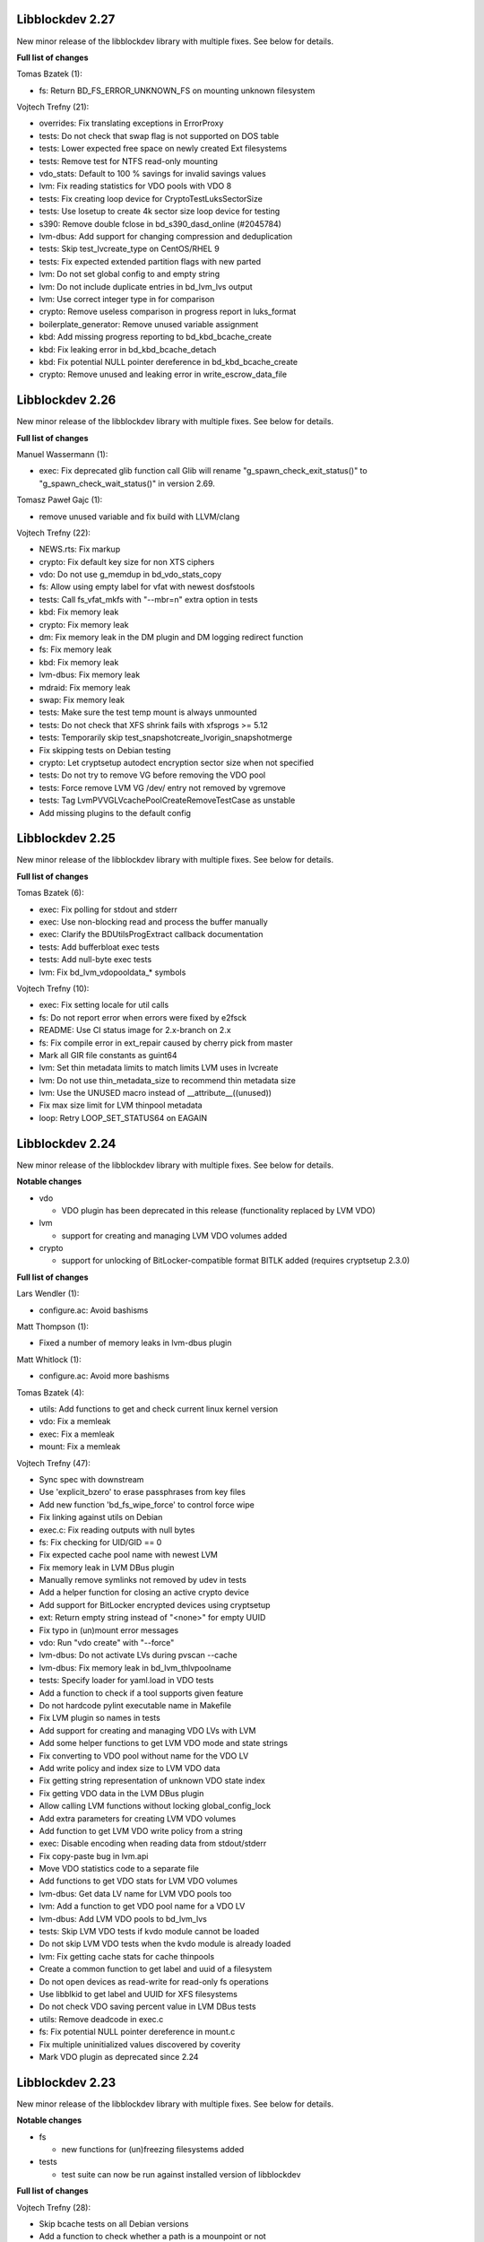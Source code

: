 Libblockdev 2.27
----------------

New minor release of the libblockdev library with multiple fixes. See below
for details.

**Full list of changes**

Tomas Bzatek (1):

- fs: Return BD_FS_ERROR_UNKNOWN_FS on mounting unknown filesystem

Vojtech Trefny (21):

- overrides: Fix translating exceptions in ErrorProxy
- tests: Do not check that swap flag is not supported on DOS table
- tests: Lower expected free space on newly created Ext filesystems
- tests: Remove test for NTFS read-only mounting
- vdo_stats: Default to 100 % savings for invalid savings values
- lvm: Fix reading statistics for VDO pools with VDO 8
- tests: Fix creating loop device for CryptoTestLuksSectorSize
- tests: Use losetup to create 4k sector size loop device for testing
- s390: Remove double fclose in bd_s390_dasd_online (#2045784)
- lvm-dbus: Add support for changing compression and deduplication
- tests: Skip test_lvcreate_type on CentOS/RHEL 9
- tests: Fix expected extended partition flags with new parted
- lvm: Do not set global config to and empty string
- lvm: Do not include duplicate entries in bd_lvm_lvs output
- lvm: Use correct integer type in for comparison
- crypto: Remove useless comparison in progress report in luks_format
- boilerplate_generator: Remove unused variable assignment
- kbd: Add missing progress reporting to bd_kbd_bcache_create
- kbd: Fix leaking error in bd_kbd_bcache_detach
- kbd: Fix potential NULL pointer dereference in bd_kbd_bcache_create
- crypto: Remove unused and leaking error in write_escrow_data_file

Libblockdev 2.26
----------------

New minor release of the libblockdev library with multiple fixes. See below
for details.

**Full list of changes**

Manuel Wassermann (1):

- exec: Fix deprecated glib function call Glib will rename
  "g_spawn_check_exit_status()" to "g_spawn_check_wait_status()" in version
  2.69.

Tomasz Paweł Gajc (1):

- remove unused variable and fix build with LLVM/clang

Vojtech Trefny (22):

- NEWS.rts: Fix markup
- crypto: Fix default key size for non XTS ciphers
- vdo: Do not use g_memdup in bd_vdo_stats_copy
- fs: Allow using empty label for vfat with newest dosfstools
- tests: Call fs_vfat_mkfs with "--mbr=n" extra option in tests
- kbd: Fix memory leak
- crypto: Fix memory leak
- dm: Fix memory leak in the DM plugin and DM logging redirect function
- fs: Fix memory leak
- kbd: Fix memory leak
- lvm-dbus: Fix memory leak
- mdraid: Fix memory leak
- swap: Fix memory leak
- tests: Make sure the test temp mount is always unmounted
- tests: Do not check that XFS shrink fails with xfsprogs >= 5.12
- tests: Temporarily skip test_snapshotcreate_lvorigin_snapshotmerge
- Fix skipping tests on Debian testing
- crypto: Let cryptsetup autodect encryption sector size when not specified
- tests: Do not try to remove VG before removing the VDO pool
- tests: Force remove LVM VG /dev/ entry not removed by vgremove
- tests: Tag LvmPVVGLVcachePoolCreateRemoveTestCase as unstable
- Add missing plugins to the default config


Libblockdev 2.25
----------------

New minor release of the libblockdev library with multiple fixes. See below
for details.

**Full list of changes**

Tomas Bzatek (6):

- exec: Fix polling for stdout and stderr
- exec: Use non-blocking read and process the buffer manually
- exec: Clarify the BDUtilsProgExtract callback documentation
- tests: Add bufferbloat exec tests
- tests: Add null-byte exec tests
- lvm: Fix bd_lvm_vdopooldata_* symbols

Vojtech Trefny (10):

- exec: Fix setting locale for util calls
- fs: Do not report error when errors were fixed by e2fsck
- README: Use CI status image for 2.x-branch on 2.x
- fs: Fix compile error in ext_repair caused by cherry pick from master
- Mark all GIR file constants as guint64
- lvm: Set thin metadata limits to match limits LVM uses in lvcreate
- lvm: Do not use thin_metadata_size to recommend thin metadata size
- lvm: Use the UNUSED macro instead of __attribute__((unused))
- Fix max size limit for LVM thinpool metadata
- loop: Retry LOOP_SET_STATUS64 on EAGAIN


Libblockdev 2.24
----------------

New minor release of the libblockdev library with multiple fixes. See below
for details.

**Notable changes**

- vdo

  - VDO plugin has been deprecated in this release (functionality replaced by LVM VDO)

- lvm

  - support for creating and managing LVM VDO volumes added

- crypto

  - support for unlocking of BitLocker-compatible format BITLK added (requires cryptsetup 2.3.0)

**Full list of changes**

Lars Wendler (1):

- configure.ac: Avoid bashisms

Matt Thompson (1):

- Fixed a number of memory leaks in lvm-dbus plugin

Matt Whitlock (1):

- configure.ac: Avoid more bashisms

Tomas Bzatek (4):

- utils: Add functions to get and check current linux kernel version
- vdo: Fix a memleak
- exec: Fix a memleak
- mount: Fix a memleak

Vojtech Trefny (47):

- Sync spec with downstream
- Use 'explicit_bzero' to erase passphrases from key files
- Add new function 'bd_fs_wipe_force' to control force wipe
- Fix linking against utils on Debian
- exec.c: Fix reading outputs with null bytes
- fs: Fix checking for UID/GID == 0
- Fix expected cache pool name with newest LVM
- Fix memory leak in LVM DBus plugin
- Manually remove symlinks not removed by udev in tests
- Add a helper function for closing an active crypto device
- Add support for BitLocker encrypted devices using cryptsetup
- ext: Return empty string instead of "<none>" for empty UUID
- Fix typo in (un)mount error messages
- vdo: Run "vdo create" with "--force"
- lvm-dbus: Do not activate LVs during pvscan --cache
- lvm-dbus: Fix memory leak in bd_lvm_thlvpoolname
- tests: Specify loader for yaml.load in VDO tests
- Add a function to check if a tool supports given feature
- Do not hardcode pylint executable name in Makefile
- Fix LVM plugin so names in tests
- Add support for creating and managing VDO LVs with LVM
- Add some helper functions to get LVM VDO mode and state strings
- Fix converting to VDO pool without name for the VDO LV
- Add write policy and index size to LVM VDO data
- Fix getting string representation of unknown VDO state index
- Fix getting VDO data in the LVM DBus plugin
- Allow calling LVM functions without locking global_config_lock
- Add extra parameters for creating LVM VDO volumes
- Add function to get LVM VDO write policy from a string
- exec: Disable encoding when reading data from stdout/stderr
- Fix copy-paste bug in lvm.api
- Move VDO statistics code to a separate file
- Add functions to get VDO stats for LVM VDO volumes
- lvm-dbus: Get data LV name for LVM VDO pools too
- lvm: Add a function to get VDO pool name for a VDO LV
- lvm-dbus: Add LVM VDO pools to bd_lvm_lvs
- tests: Skip LVM VDO tests if kvdo module cannot be loaded
- Do not skip LVM VDO tests when the kvdo module is already loaded
- lvm: Fix getting cache stats for cache thinpools
- Create a common function to get label and uuid of a filesystem
- Do not open devices as read-write for read-only fs operations
- Use libblkid to get label and UUID for XFS filesystems
- Do not check VDO saving percent value in LVM DBus tests
- utils: Remove deadcode in exec.c
- fs: Fix potential NULL pointer dereference in mount.c
- Fix multiple uninitialized values discovered by coverity
- Mark VDO plugin as deprecated since 2.24

Libblockdev 2.23
----------------

New minor release of the libblockdev library with multiple fixes. See below
for details.

**Notable changes**

- fs

  - new functions for (un)freezing filesystems added

- tests

  - test suite can now be run against installed version of libblockdev


**Full list of changes**

Vojtech Trefny (28):

- Skip bcache tests on all Debian versions
- Add a function to check whether a path is a mounpoint or not
- Add function for (un)freezing filesystems
- Add a decorator for "tagging" tests
- Use test tags for skipping tests
- Use the new test tags in tests
- Remove duplicate test case
- Allow running tests against installed libblockdev
- Add a special test tag for library tests that recompile plugins
- Force LVM cli plugin in lvm_test
- Mark 'test_set_bitmap_location' as unstable
- Add ability to read tests to skip from a config file
- Skip bcache tests if make-bcache is not installed
- Use the new config file for skipping tests
- Ignore coverity deadcode warnings in the generated code
- Ignore coverity deadcode warning in 'bd_fs_is_tech_avail'
- Mark 'private' plugin management functions as static
- Remove unused 'get_PLUGIN_num_functions' and 'get_PLUGIN_functions' functions
- Mark LVM global config locks as static
- Hide filesystem-specific is_tech_available functions
- Use 'kmod_module_probe_insert_module' function for loading modules
- Fix parsing distro version from CPE name
- Move the NTFS read-only device test to a separate test case
- Print skipped test "results" to stderr instead of stdout
- Fix LVM_MAX_LV_SIZE in the GIR file
- Fix skipping NTFS read-only test case on systems without NTFS
- Skip tests for old-style LVM snapshots on recent Fedora
- Fix how we get process exit code from g_spawn_sync

Libblockdev 2.22
----------------

New minor release of the libblockdev library with multiple fixes. See below
for details.

**Notable changes**

- nvdimm

  - new function for getting list of supported sector sizes for namespaces

- fixes

  - multiple memory leaks fixed


**Full list of changes**

Adam Williamson (1):

- Sync spec file with python2 obsoletion added downstream

Tomas Bzatek (17):

- bd_fs_xfs_get_info: Allow passing error == NULL
- lvm: Fix some obvious memory leaks
- lvm: Use g_ptr_array_free() for creating lists
- lvm: Fix leaking BDLVMPVdata.vg_uuid
- exec: Fix some memory leaks
- mdraid: Fix g_strsplit() leaks
- s390: Fix g_strsplit() leaks
- ext: Fix g_strsplit() leaks
- ext: Fix g_match_info_fetch() leaks
- kbd: Fix g_match_info_fetch() leaks
- part: Fix leaking objects
- ext: Fix leaking string
- part: Fix leaking string in args
- mdraid: Fix leaking error
- mdraid: Fix leaking BDMDExamineData.metadata
- btrfs: Fix number of memory leaks
- module: Fix libkmod related leak

Vojtech Trefny (7):

- Sync spec with downstream
- Allow skiping tests only based on architecture
- New function to get supported sector sizes for NVDIMM namespaces
- Use existing cryptsetup API for changing keyslot passphrase
- tests: Fix removing targetcli lun
- Remove device-mapper-multipath dependency from fs and part plugins
- tests: Fix Debian testing "version" for skipping


Libblockdev 2.21
----------------

New minor release of the libblockdev library with multiple fixes. See below
for details.

**Notable changes**

- crypto

  - default key size for LUKS was changed to 512bit

- tools

  - new simple cli tools that use libblockdev
  - first tool is ``lvm-cache-stats`` for displaying stats for LVM cache devices
  - use configure option ``--without-tools`` to disable building these


**Full list of changes**

Vojtech Trefny (19):

- Use libblkid to check swap status before swapon
- Add error codes and Python exceptions for swapon fails
- Add libblkid-devel as a build dependency for the swap plugin
- Skip VDO grow physical test
- crypto_test.py: Use blkid instead of lsblk to check luks label
- Use major/minor macros from sys/sysmacros.h instead of linux/kdev_t.h
- Add custom error message for wrong passphrase for open
- Skip LUKS2+integrity test on systems without dm-integrity module
- Use cryptsetup to check LUKS2 label
- Fix LUKS2 resize password test
- crypto: Do not try to use keyring on systems without keyring support
- lvm-dbus: Do not pass extra arguments enclosed in a tuple
- Enable cryptsetup debug messages when compiled using --enable-debug
- vagrant: install 'autoconf-archive' on Ubuntu
- vagrant: remove F27 and add F29
- Add 'autoconf-archive' to build requires
- tests: Remove some old/irrelevant skips
- tests: Stop skipping some tests on Debian testing
- Fix checking swap status on lvm/md

Vratislav Podzimek (6):

- Discard messages from libdevmapper in the LVM plugins
- Add a tool for getting cached LVM statistics
- Make building tools optional
- Document what the 'tools' directory contains
- Add a new subpackage with the tool(s)
- Use 512bit keys in LUKS by default

Libblockdev 2.20
----------------

New minor release of the libblockdev library with multiple fixes. See below
for details.

**Notable changes**

- fixes

  - Fix parsing extra arguments for LVM methods calls in the LVM DBus plugin.
  - Multiple fixes for running tests on Debian testing.

- development

  - Vagrantfile template was added for easy development machine setup.

**Full list of changes**

Dennis Schridde (1):

- Fix build of plugins by changing linking order

Vojtech Trefny (17):

- Fix spacing in NEWS.rst
- Fix licence header in dbus.c
- Do not require 'dmraid' package if built without dmraid support
- Always build the VDO plugin
- kbd: Check for zram module availability in 'bd_kbd_is_tech_avail'
- Fix skipping zram tests on Fedora 27
- Build the dm plugin without dmraid support on newer RHEL
- tests: Try harder to get distribution version
- Skip bcache tests on Debian testing
- Skip NTFS mount test on Debian testing
- Skip MDTestAddRemove on Debian
- lvm-dbus: Fix parsing extra arguments for LVM methods calls
- Fix how we check zram stats from /sys/block/zram0/stat
- Add some missing test dependencies to the vagrant template
- Add Ubuntu 18.04 VM configuration to the vagrant template
- Skip nvdimm tests on systems without ndctl
- Require newer version of cryptsetup for LUKS2 tests

Vratislav Podzimek (6):

- Mark the function stubs as static
- Fix the error message when deleting partition fails
- Add a Vagrantfile template
- Document what the 'misc' directory contains
- Fix how/where the bcache tests are skipped
- Use unsafe caching for storage for devel/testing VMs


Libblockdev 2.19
----------------

New minor release of the libblockdev library with multiple fixes. See below
for details.

**Notable changes**

- features

  - vdo: new functions to get statistical data for existing VDO volumes (`bd_vdo_get_stats`)
  - crypto: support for passing extra arguments for key derivation function when creating LUKS2 format

**Full list of changes**

Max Kellermann (8):

- fix -Wstrict-prototypes
- exec: make `msg` parameters const
- plugins/check_deps: make all strings and `UtilDep` instances `const`
- plugins/crypto: work around -Wdiscarded-qualifiers
- plugins/dm: add explicit cast to work around -Wdiscarded-qualifiers
- plugins/lvm{,-dbus}: get_lv_type_from_flags() returns const string
- plugins/kbd: make wait_for_file() static
- pkg-config: add -L${libdir} and -I${includedir}

Tom Briden (1):

- Re-order libbd_crypto_la_LIBADD to fix libtool issue

Tomas Bzatek (2):

- vdo: Properly destroy the yaml parser
- fs: Properly close both ends of the pipe

Vojtech Trefny (33):

- Sync spec with downstream
- Do not build VDO plugin on non-x86_64 architectures
- Show simple summary after configure
- Add Python override for bd_crypto_tc_open_full
- Add a simple test case for bd_crypto_tc_open
- Use libblkid in bd_crypto_is_luks
- Make sure all our free and copy functions work with NULL
- Fix few wrong names in doc strings
- Use versioned command for Python 2
- Reintroduce python2 support for Fedora 29
- Allow specifying extra options for PBKDF when creating LUKS2
- configure.ac: Fix missing parenthesis in blkid version check
- acinclude.m4: Use AS_EXIT to fail in LIBBLOCKDEV_FAILURES
- Skip 'test_cache_pool_create_remove' on CentOS 7
- BlockDev.py Convert dictionary keys to set before using them
- Make sure library tests properly clean after themselves
- Make sure library_test works after fixing -Wstrict-prototypes
- Do not build btrfs plugin on newer RHEL
- Do not build KBD plugin with bcache support on RHEL
- Skip btrfs tests if btrfs module is not available
- Add version to tests that should be skipped on CentOS/RHEL 7
- Skip VDO tests also when the 'kvdo' module is not available
- Fix how we check zram stats from /sys/block/zram0/mm_stat
- Fix calling BlockDev.reinit in swap tests
- Fix vdo configuration options definition in spec file
- Fix running pylint in tests
- Ignore "bad-super-call" pylint warning in BlockDev.py
- Fix three memory leaks in lvm-dbus.c
- Fix licence headers in sources
- lvm.c: Check for 'lvm' dependency in 'bd_lvm_is_tech_avail'
- lvm-dbus.c: Check for 'lvmdbus' dependency in 'bd_lvm_is_tech_avail'
- Add test for is_tech_available with multiple dependencies
- Use python interpreter explicitly when running boilerplate_generator.py

Libblockdev 2.18
----------------

New minor release of the libblockdev library with multiple fixes. See below
for details.

**Notable changes**

- features

  - New plugin: vdo

      - support for creating and managing VDO volumes

  - Support for building dm plugin without libdmraid support -- configure option ``--without-dmraid``.

**Full list of changes**

Kai Lüke (2):

- Correct arguments for ext4 repair with progress
- Introduce reporting function per thread

Tomas Bzatek (3):

- vdo: Resolve real device file path
- vdo: Implement bd_vdo_grow_physical()
- vdo: Add tests for bd_vdo_grow_physical()

Vojtech Trefny (14):

- Update specs.rst and features.rst
- Fix release number in NEWS.rst
- Add 'bd_dm_is_tech_avail' to header file
- Always check for error when (un)mounting
- Add the VDO plugin
- Add basic VDO plugin functionality
- Add decimal units definition to utils/sizes.h
- Add tests for VDO plugin
- Only require plugins we really need in LVM dbus tests
- Allow compiling libblockdev without libdmraid
- Adjust to new NVDIMM namespace modes
- Do not try to build VDO plugin on Fedora
- Remove roadmap.rst
- Add VDO to features.rst

Vratislav Podzimek (2):

- Use xfs_repair instead of xfs_db in bd_fs_xfs_check()
- Clarify that checking an RW-mounted XFS file system is impossible

segfault (1):

- Fix off-by-one error when counting TCRYPT keyfiles


Libblockdev 2.17
----------------

New minor release of the libblockdev library with multiple fixes. See below
for details.

**Notable changes**

- features

  - New plugin: nvdimm

    - support for NVDIMM namespaces management
    - requires *libndctl* >= 58.4

  - LUKS2 support

    - support for creating LUKS2 format including authenticated disk encryption
    - multiple new functions for working with LUKS devices (suspend/resume, header backup, metadata size...)

  - Extended support for opening TrueCrypt/VeraCrypt volumes

  - Support for building crypto plugin without escrow device support (removes
    build dependency on *libvolume_key* and *libnss*) -- configure option ``--without-escrow``.

  - Support for building libblockdev without Python 2 support -- configure option
    ``--without-python2``.

**Full list of changes**

Bjorn Pagen (3):

- Fix build against musl libc
- Fix build with clang
- Enforce ZERO_INIT gcc backwards compatibility

Florian Klink (1):

- s390: don't hardcode paths, search PATH

Jan Pokorny (1):

- New function for luks metadata size

Vojtech Trefny (24):

- Sync the spec file with downstream
- Fix python2-gobject-base dependency on Fedora 26 and older
- Add the NVDIMM plugin
- Add tests for the NVDIMM plugin
- Add --without-xyz to DISTCHECK_CONFIGURE_FLAGS for disabled plugins
- Add function for getting NVDIMM namespace name from devname or path
- Fix memory leaks discovered by clang
- Get sector size for non-block NVDIMM namespaces too
- lvm-dbus: Check returned job object for error
- Add functions to suspend and resume a LUKS device
- Add function for killing keyslot on a LUKS device
- Add functions to backup and restore LUKS header
- Require at least libndctl 58.4
- Allow compiling libblockdev crypto plugin without escrow support
- Allow building libblockdev without Python 2 support
- Skip bcache tests on Rawhide
- Add support for creating LUKS 2 format
- Use libblockdev function to create LUKS 2 in tests
- Add a basic test for creating LUKS 2 format
- Add function to get information about a LUKS device
- Add function to get information about LUKS 2 integrity devices
- Add functions to resize LUKS 2
- Add a generic logging function for libblockdev
- Redirect cryptsetup log to libblockdev log

Vratislav Podzimek (1):

- Use '=' instead of '==' to compare using 'test'

segfault (10):

- Support unlocking VeraCrypt volumes
- Support TCRYPT keyfiles
- Support TCRYPT hidden containers
- Support TCRYPT system volumes
- Support VeraCrypt PIM
- Add function bd_crypto_device_seems_encrypted
- Make keyfiles parameter to bd_crypto_tc_open_full zero terminated
- Don't use VeraCrypt PIM if compiled against libcryptsetup < 2.0
- Make a link point to the relevant section
- Add new functions to docs/libblockdev-sections.txt

Libblockdev 2.16
----------------

New minor release of the libblockdev library with multiple fixes. See below
for details.

**Notable changes**

- features

  - LUKS 2 support for luks_open/close and luks_add/remove/change_key

  - Progress report support for ext filesystem checks


**Full list of changes**

Jan Tulak (4):

- Add a function to test if prog. reporting was initialized
- Add progress reporting infrastructure for Ext fsck
- Add e2fsck progress
- Add tests for progress report

Vojtech Trefny (5):

- Fix link to online documentation
- Update 'Testing libblockdev' section in documentation
- Check if 'journalctl' is available before trying to use it in tests
- Fix few more links for project and documentation website
- Add support for LUKS 2 opening and key management

Vratislav Podzimek (2):

- Fix how the new kernel module functions are added to docs
- Sync the spec file with downstream


Libblockdev 2.15
----------------

New minor release of the libblockdev library with multiple fixes and quite big
refactorization changes (in the file system plugin). See below for details.


**Notable changes**

- fixes

  - Fix bd_s390_dasd_format() and bd_s390_dasd_is_ldl().

  - Fix how GPT patition flags are set.

  - Check the *btrfs* module availability as part of checking the *btrfs*
    plugin's dependencies.

  - Fix memory leaks in bd_fs_vfat_get_info()

  - Fix the file system plugin's dependency checking mechanisms.


- features

  - Mark some of the tests as unstable so that their failures are reported, but
    ignored in the overall test suite status.

  - The file system plugin is now split into multiple source files making it
    easier to add support for more file systems and technologies.


**Full list of changes**

Vendula Poncova (2):

- bd_s390_dasd_is_ldl should be true only for LDL DADSs
- Fix bd_s390_dasd_format

Vojtech Trefny (5):

- Use only sgdisk to set flags on GPT
- Add test for setting partition flags on GPT
- Free locale struct in kbd plugin
- Move kernel modules (un)loading and checking into utils
- Check for btrfs module availability in btrfs module

Vratislav Podzimek (11):

- Do not lie about tag creation
- Mark unstable tests as such
- Split the FS plugin source into multiple files
- Split the bd_fs_is_tech_avail() implementation
- Revert the behaviour of bd_fs_check_deps()
- Fix memory leaks in bd_fs_vfat_get_info()
- Mark bcache tests as unstable
- Add a HACKING.rst file
- Move the fs.h file to its original place
- Do not use the btrfs plugin in library tests
- Do not use the 'btrfs' plugin in overrides tests


Libblockdev 2.14
----------------

New minor release of the libblockdev library with important fixes and a few new
features, in particular support for the NTFS file system. See below for details.


**Notable changes**

- fixes

  - Fix BSSize memory leaks

  - Fixes for issues discovered by coverity

  - Support for the 'Legacy boot' GPT flag

- features

  - Added function to get DM device subsystem

  - Support for the NTFS file system

  - pkg-config definitions improvements


**Full list of changes**

Jan Pokorny (1):

- Added function to get DM device subsystem

Kai Lüke (2):

- Add function wrappers for NTFS tools
- Add some test cases for NTFS

Vojtech Trefny (29):

- Skip btrfs subvolume tests with btrfs-progs 4.13.2
- Fix BSSize memory leaks in btrfs and mdraid plugins
- Use system values in KbdTestBcacheStatusTest
- Use libbytesize to parse bcache block size
- blockdev.c.in: Fix unused variables
- fs.c: Fix resource leaks in 'bd_fs_get_fstype'
- fs.c: Check sscanf return value in 'bd_fs_vfat_get_info'
- fs.c: Fix for loop condition in 'bd_fs_get_fstype'
- lvm.c: Fix "use after free" in 'bd_lvm_get_thpool_meta_size'
- mdraid.c: Fix resource leaks
- part.c: Check if file discriptor is >= 0 before closing it
- kbd.c: Fix double free in 'bd_kbd_zram_get_stats'
- exec.c: Fix "use after free" in 'bd_utils_check_util_version'
- crypto.c: Use right key buffer in 'bd_crypto_luks_add_key'
- part.c: Fix possible NULL pointer dereference
- fs.c: Fix "forward null" in 'do_mount' and 'bd_fs_xfs_get_info'
- exec.c: Fix resource leaks in 'bd_utils_exec_and_report_progress'
- kbd.c: Fix potential string overflow in 'bd_kbd_bcache_create'
- part.c: Check if we've found a place to put new logical partitions
- exec.c: Ignore errors from 'g_io_channel_shutdown'
- Ignore some coverity false positive errors
- crypto.c: Fix waiting for enough entropy
- exec.c: Fix error message in 'bd_utils_exec_and_report_progress'
- Fix duplicate 'const' in generated functions
- lvm-dbus.c: Fix multiple "use after free" coverity warnings
- fs.c: Fix multiple "forward NULL" warnings in 'bd_fs_ntfs_get_info'
- dm.c: Check return values of dm_task_set_name/run/get_info functions
- dm.c: Fix uninitialized values in various dm plugin functions
- fs.c: Fix potential NULL pointer dereference

Vratislav Podzimek (3):

- Sync spec with downstream
- Add pkgconfig definitions for the utils library
- Respect the version in the blockdev.pc file

intrigeri (1):

- Support the legacy boot GPT flag


Thanks to all our contributors.

Vratislav Podzimek, 2017-10-31


Libblockdev 2.13
----------------

New minor release of the libblockdev library. Most of the changes are bugfixes
related to building and running tests on the s390 architecture and CentOS 7
aarch64. Other than that a support for checking runtime dependencies (utilities)
on demand and querying available technologies was implemented.


**Notable changes**

- builds

  - various fixes for building on s390

- tests

  - various changes allowing running the test suite on s390

  - various changes allowing running the test suite on CentOS7 aarch64

- features

  - checking for runtime dependencies on demand

  - querying available technologies


**Full list of changes**

Vojtech Trefny (14):

- Allow compiling libblockdev without s390 plugin
- Do not run g_clear_error after setting it
- Fix zFCP LUN max length
- Bypass error proxy in s390 test
- Use "AC_CANONICAL_BUILD" to check architecture instead of "uname"
- Do not include s390utils/vtoc.h in s390 plugin
- Add NEWS.rst file
- Fix source URL in spec file
- Use only one git tag for new releases
- Add new function for setting swap label
- Skip btrfs tests on CentOS 7 aarch64
- Better handle old and new zram sysfs api in tests
- Try harder when waiting for lio device to show up
- Use shorter prefix for tempfiles

Vratislav Podzimek (9):

- Add a function for getting plugin name
- Dynamically check for the required utilities
- Add functions for querying available technologies
- Simplify what WITH_BD_BCACHE changes in the KBD plugin
- Add a basic test for the runtime dependency checking
- Add missing items to particular sections in the documentation
- Assign functions to tech-mode categories
- Add a function for enabling/disabling plugins' init checks
- Fix the rpmlog and shortlog targets

Thanks to all our contributors.

Vratislav Podzimek, 2017-09-29


Libblockdev 2.12
----------------

New minor release of libblockdev library. Most changes in this release are related to
improving our test suite and fixing new issues and bugs.

**Notable changes**

- tests

  - various changes allowing running the test suite on Debian

**Full list of changes**

Kai Lüke (1):

- Wait for resized partition

Vojtech Trefny (20):

- Try to get distribution info from "PrettyName" if "CPEName" isn't available
- Require only plugins that are needed for given test
- Try harder to unmount devices in test cleanup
- Fix redirecting command output to /dev/null in tests
- Skip free region tests on Debian too
- Skip the test for device escrow on Debian too
- Skip zRAM tests on Debian
- Skip dependency checking in mpath tests on Debian
- Fix checking for available locales
- Fix names of backing files in tests
- Skip vgremove tests on 32bit Debian
- Use libmount cache when parsing /proc/mounts
- Use mountpoint for "xfs_info" calls
- Close filesystem before closing the partition during FAT resize
- Stop skipping FAT resize tests on rawhide
- Tests: Move library initialization to setUpClass method
- Add a script for running tests
- Use "run_tests" script for running tests from Makefile
- Fix label check in swap_test
- Own directories /etc/libblockdev and /etc/libblockdev/conf.d

Vratislav Podzimek (6):

- Sync spec with downstream
- Use -ff when creating PVs in FS tests
- Confirm the force when creating PVs in FS tests
- Add some space for the CI status
- Make sure the device is opened for libparted
- New version - 2.12

Thanks to all our contributors.

Vratislav Podzimek, 2017-08-30


Libblockdev 2.11
----------------

New minor release of libblockdev library.

**Notable changes**

- library

  - added option to skip dependecy check during library initialization

**Full list of changes**

Kai Lüke (2):

- Link to GObject even if no plugin is activated
- Allow non-source directory builds

Vojtech Trefny (1):

- Use new libmount function to get (un)mount error message

Vratislav Podzimek (6):

- Update the documentation URL
- Keep most utilities available for tests
- Skip zram tests on Rawhide
- Add a way to disable runtime dependency checks
- Make the KbdZRAMDevicesTestCase inherit from KbdZRAMTestCase
- New version - 2.11


Thanks to all our contributors.

Vratislav Podzimek, 2017-07-31


Libblockdev 2.10
----------------

New minor release of libblockdev library adding some new functionality in the
crypto, fs and part plugins and fixing various issues and bugs.

**Notable changes**

- crypto

  - support for opening and closing TrueCrypt/VeraCrypt volumes: ``bd_crypto_tc_open``
    and ``bd_crypto_tc_close``

- fs

  - new functions for checking of filesystem functions availability:  ``bd_fs_can_resize``,
    ``bd_fs_can_check`` and ``bd_fs_can_repair``

  - new generic function for filesystem repair and check: ``bd_fs_repair`` and ``bd_fs_check``

- part

  - newly added support for partition resizing: ``bd_part_resize_part``


**Full list of changes**

Kai Lüke (6):

- Size in bytes for xfs_resize_device
- Query functions for FS resize and repair support
- Generic Check and Repair Functions
- Add partition resize function
- Query setting FS label support and generic relabeling
- Specify tolerance for partition size

Tony Asleson (3):

- kbd.c: Make bd_kbd_bcache_create work without abort
- kbd.c: Code review corrections
- bcache tests: Remove FEELINGLUCKY checks

Tristan Van Berkom (2):

- Fixed include for libvolume_key.h
- src/plugins/Makefile.am: Remove hard coded include path in /usr prefix

Vratislav Podzimek (12):

- Try RO mount also if we get EACCES
- Adapt to a change in behaviour in new libmount
- Add functions for opening/closing TrueCrypt/VeraCrypt volumes
- Update the project/source URL in the spec file
- Compile everything with the C99 standard
- Do not strictly require all FS utilities
- Check resulting FS size in tests for generic FS resize
- Only use the exact constraint if not using any other
- Do not verify vfat FS' size after generic resize
- Limit the requested partition size to maximum possible
- Only enable partition size tolerance with alignment
- New version - 2.10

squimrel (1):

- Ignore parted warnings if possible

Thanks to all our contributors.

Vratislav Podzimek, 2017-07-05
